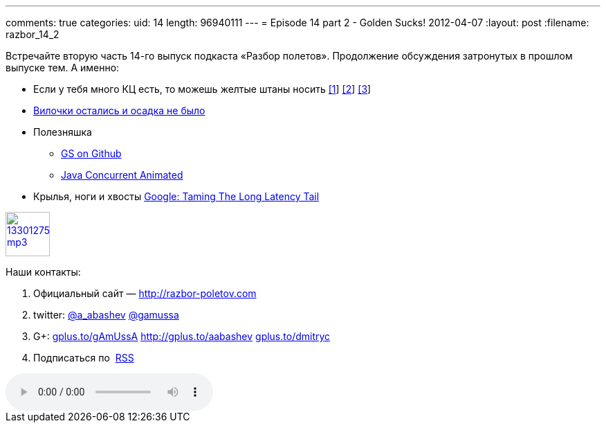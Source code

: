 ---
comments: true
categories:
uid: 14
length: 96940111
---
= Episode 14 part 2 - Golden Sucks!
2012-04-07
:layout: post
:filename: razbor_14_2

Встречайте вторую часть 14-го выпуск подкаста «Разбор полетов».
Продолжение обсуждения затронутых в прошлом выпуске тем. А именно:

* Если у тебя много КЦ есть, то можешь желтые штаны носить
http://blogs.msdn.com/b/jw_on_tech/archive/2012/03/13/why-i-left-google.aspx[[1]]
http://www.nytimes.com/2012/03/14/opinion/why-i-am-leaving-goldman-sachs.html[[2]]
http://i-business.ru/blogs/18232[[3]]
* http://java.dzone.com/articles/new-features-forkjoin-java[Вилочки
остались и осадка не было]
* Полезняшка
** https://github.com/goldmansachs[GS on Github]
** http://sourceforge.net/projects/javaconcurrenta/[Java Concurrent
Animated]
* Крылья, ноги и хвосты
http://highscalability.com/blog/2012/3/12/google-taming-the-long-latency-tail-when-more-machines-equal.html[Google:
Taming The Long Latency Tail]

image::http://2.bp.blogspot.com/-qkfh8Q--dks/T0gixAMzuII/AAAAAAAAHD0/O5LbF3vvBNQ/s200/1330127522_mp3.png[link="http://traffic.libsyn.com/razborpoletov/razbor_14_2.mp3" width="64" height="64"]



Наши контакты:

1.  Официальный сайт — http://razbor-poletov.com
2.  twitter: http://twitter.com/a_abashev[@a_abashev]
http://twitter.com/gamussa[@gamussa]
3.  G+: http://gplus.to/gAmUssA[gplus.to/gAmUssA]
http://gplus.to/aabashev http://gplus.to/dmitryc[gplus.to/dmitryc]
4.  Подписаться по  http://feeds.feedburner.com/razbor-podcast[RSS]

audio::http://traffic.libsyn.com/razborpoletov/razbor_14_2.mp3[]
